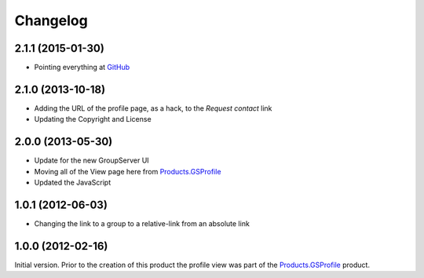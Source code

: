 Changelog
=========

2.1.1 (2015-01-30)
------------------

* Pointing everything at GitHub_

.. _GitHub: https://github.com/groupserver/gs.profile.view

2.1.0 (2013-10-18)
------------------

* Adding the URL of the profile page, as a hack, to the *Request
  contact* link
* Updating the Copyright and License

2.0.0 (2013-05-30)
------------------

* Update for the new GroupServer UI
* Moving all of the View page here from `Products.GSProfile`_
* Updated the JavaScript

1.0.1 (2012-06-03)
------------------

* Changing the link to a group to a relative-link from an
  absolute link

1.0.0 (2012-02-16)
------------------

Initial version. Prior to the creation of this product the
profile view was part of the `Products.GSProfile`_ product.

.. _Products.GSProfile:
   https://github.com/groupserver/Products.GSProfile

..  LocalWords:  Changelog GitHub
